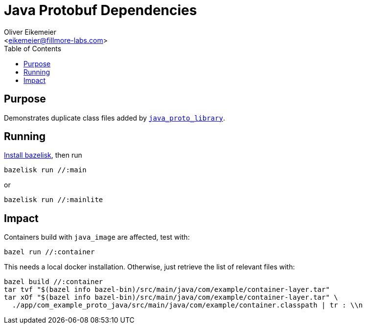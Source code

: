 = Java Protobuf Dependencies
:Author:    Oliver Eikemeier
:Email:     <eikemeier@fillmore-labs.com>
:Date:      2021-10
:Revision:  v0.3
:toc: macro

toc::[]

== Purpose

Demonstrates duplicate class files added by
https://docs.bazel.build/versions/main/be/java.html#java_proto_library[`java_proto_library`].

== Running

https://github.com/bazelbuild/bazelisk#installation[Install bazelisk], then run

[source,shell]
bazelisk run //:main

or

[source,shell]
bazelisk run //:mainlite


== Impact

Containers build with `java_image` are affected, test with:

[source,shell]
bazel run //:container

This needs a local docker installation. Otherwise, just retrieve the list of relevant files with:

[source,shell]
bazel build //:container
tar tvf "$(bazel info bazel-bin)/src/main/java/com/example/container-layer.tar"
tar xOf "$(bazel info bazel-bin)/src/main/java/com/example/container-layer.tar" \
  ./app/com_example_proto_java/src/main/java/com/example/container.classpath | tr : \\n
